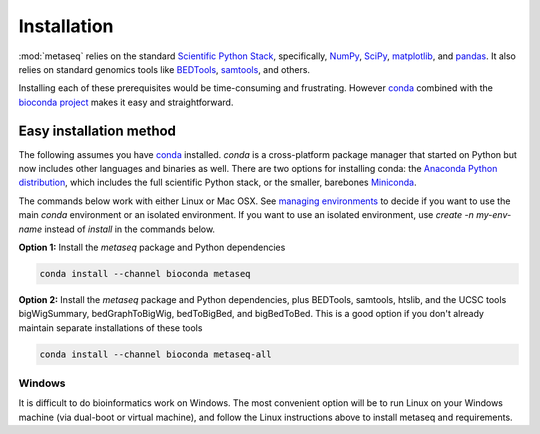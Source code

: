 .. _installation:

Installation
============

:mod:`metaseq` relies on the standard `Scientific Python Stack
<http://www.scipy.org/stackspec.html>`_, specifically, `NumPy
<http://www.numpy.org/>`_, `SciPy <http://www.scipy.org/index.html>`_,
`matplotlib <http://matplotlib.org/>`_, and `pandas
<http://pandas.pydata.org/>`_. It also relies on standard genomics tools like
`BEDTools <http://bedtools.readthedocs.org/en/latest/>`_, `samtools
<http://samtools.sourceforge.net/>`_, and others.

Installing each of these prerequisites would be time-consuming and frustrating.
However `conda <http://conda.pydata.org/docs/intro.html>`_ combined with the
`bioconda project <https://github.com/bioconda/recipes>`_ makes it easy and
straightforward.


Easy installation method
------------------------

The following assumes you have `conda
<http://conda.pydata.org/docs/intro.html>`_ installed. `conda` is
a cross-platform package manager that started on Python but now includes other
languages and binaries as well.  There are two options for installing conda:
the `Anaconda Python distribution
<https://store.continuum.io/cshop/anaconda/>`_, which includes the full
scientific Python stack, or the smaller, barebones `Miniconda
<http://conda.pydata.org/miniconda.html>`_.


The commands below work with either Linux or Mac OSX. See `managing
environments <http://conda.pydata.org/docs/using/envs.html>`_ to decide if you
want to use the main `conda` environment or an isolated environment. If you
want to use an isolated environment, use `create -n my-env-name` instead of
`install` in the commands below.

**Option 1:** Install the `metaseq` package and Python dependencies

.. code-block:: bash

    conda install --channel bioconda metaseq

**Option 2:** Install the `metaseq` package and Python dependencies, plus BEDTools, samtools,
htslib, and the UCSC tools bigWigSummary, bedGraphToBigWig, bedToBigBed, and
bigBedToBed. This is a good option if you don't already maintain separate
installations of these tools

.. code-block:: bash

    conda install --channel bioconda metaseq-all


.. _windows:

Windows
~~~~~~~
It is difficult to do bioinformatics work on Windows. The most convenient
option will be to run Linux on your Windows machine (via dual-boot or virtual
machine), and follow the Linux instructions above to install metaseq and
requirements.
